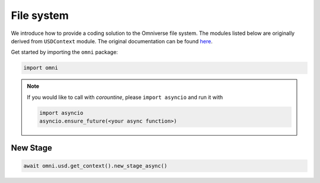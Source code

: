 File system
--------------------------------------------------

We introduce how to provide a coding solution to the Omniverse file system. The modules listed below are originally derived from ``USDContext`` module. The original documentation can be found `here <https://docs.omniverse.nvidia.com/py/kit/source/extensions/omni.usd/docs/index.html?highlight=new_stage#omni.usd.UsdContext.new_stage>`_.

Get started by importing the ``omni`` package:

.. code-block:: python

    import omni

.. note::

    If you would like to call with `corountine`, please ``import asyncio`` and run it with
    
    .. code-block:: python

        import asyncio
        asyncio.ensure_future(<your async function>)

New Stage
#########################

.. code-block:: python

    await omni.usd.get_context().new_stage_async()